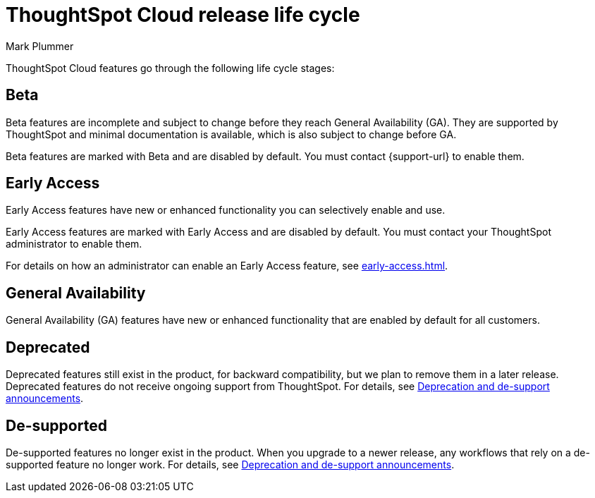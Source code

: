 = ThoughtSpot Cloud release life cycle
:last_updated: 12/22/2022
:author: Mark Plummer
:linkattrs:
:experimental:
:page-layout: default-cloud
:description: The life cycle of ThoughtSpot Cloud releases.

ThoughtSpot Cloud features go through the following life cycle stages:

== Beta

Beta features are incomplete and subject to change before they reach General Availability (GA). They are supported by ThoughtSpot and minimal documentation is available, which is also subject to change before GA.

****
Beta features are marked with [.badge.badge-update-note]#Beta# and are disabled by default.
You must contact {support-url} to enable them.
****

== Early Access

Early Access features have new or enhanced functionality you can selectively enable and use.

****
Early Access features are marked with [.badge.badge-early-access]#Early Access# and are disabled by default. You must contact your ThoughtSpot administrator to enable them.
****

For details on how an administrator can enable an Early Access feature, see xref:early-access.adoc[].

== General Availability

General Availability (GA) features have new or enhanced functionality that are enabled by default for all customers.

== Deprecated

Deprecated features still exist in the product, for backward compatibility, but we plan to remove them in a later release. Deprecated features do not receive ongoing support from ThoughtSpot. For details, see xref:deprecation.adoc[Deprecation and de-support announcements].

== De-supported

De-supported features no longer exist in the product. When you upgrade to a newer release, any workflows that rely on a de-supported feature no longer work. For details, see xref:deprecation.adoc[Deprecation and de-support announcements].

